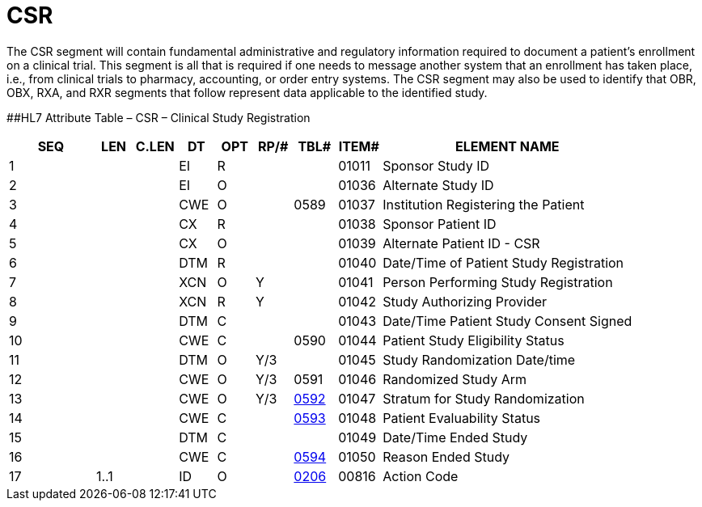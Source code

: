 = CSR
:render_as: Level3
:v291_section: 7.8.1

The CSR segment will contain fundamental administrative and regulatory information required to document a patient's enrollment on a clinical trial. This segment is all that is required if one needs to message another system that an enrollment has taken place, i.e., from clinical trials to pharmacy, accounting, or order entry systems. The CSR segment may also be used to identify that OBR, OBX, RXA, and RXR segments that follow represent data applicable to the identified study.

[#CSR .anchor]####HL7 Attribute Table – CSR – Clinical Study Registration

[width="100%",cols="14%,6%,7%,6%,6%,6%,7%,7%,41%",options="header",]

|===

|SEQ |LEN |C.LEN |DT |OPT |RP/# |TBL# |ITEM# |ELEMENT NAME

|1 | | |EI |R | | |01011 |Sponsor Study ID

|2 | | |EI |O | | |01036 |Alternate Study ID

|3 | | |CWE |O | |0589 |01037 |Institution Registering the Patient

|4 | | |CX |R | | |01038 |Sponsor Patient ID

|5 | | |CX |O | | |01039 |Alternate Patient ID - CSR

|6 | | |DTM |R | | |01040 |Date/Time of Patient Study Registration

|7 | | |XCN |O |Y | |01041 |Person Performing Study Registration

|8 | | |XCN |R |Y | |01042 |Study Authorizing Provider

|9 | | |DTM |C | | |01043 |Date/Time Patient Study Consent Signed

|10 | | |CWE |C | |0590 |01044 |Patient Study Eligibility Status

|11 | | |DTM |O |Y/3 | |01045 |Study Randomization Date/time

|12 | | |CWE |O |Y/3 |0591 |01046 |Randomized Study Arm

|13 | | |CWE |O |Y/3 |file:///E:\V2\v2.9%20final%20Nov%20from%20Frank\V29_CH02C_Tables.docx#HL70592[0592] |01047 |Stratum for Study Randomization

|14 | | |CWE |C | |file:///E:\V2\v2.9%20final%20Nov%20from%20Frank\V29_CH02C_Tables.docx#HL70593[0593] |01048 |Patient Evaluability Status

|15 | | |DTM |C | | |01049 |Date/Time Ended Study

|16 | | |CWE |C | |file:///E:\V2\v2.9%20final%20Nov%20from%20Frank\V29_CH02C_Tables.docx#HL70594[0594] |01050 |Reason Ended Study

|17 |1..1 | |ID |O | |file:///E:\V2\v2.9%20final%20Nov%20from%20Frank\V29_CH02C_Tables.docx#HL70206[0206] |00816 |Action Code

|===


